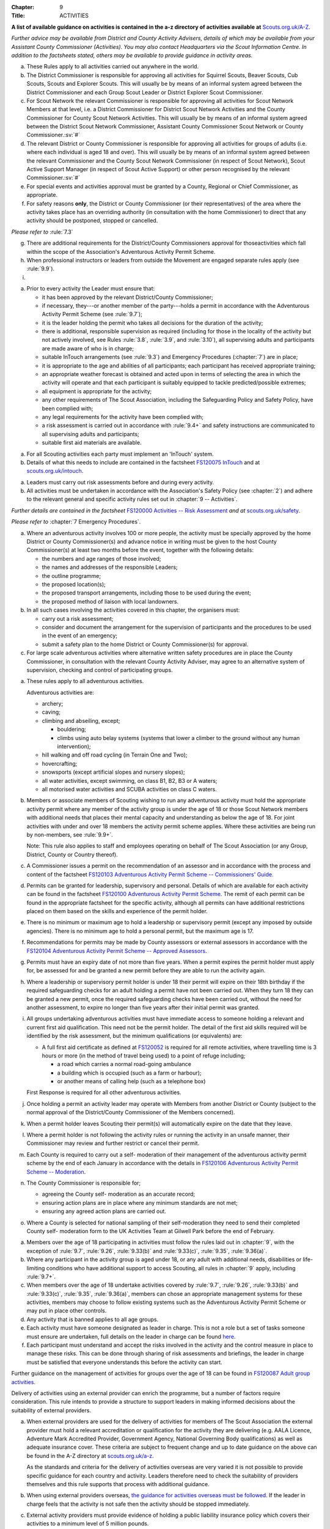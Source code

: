 :Chapter: 9
:Title: ACTIVITIES

**A list of available guidance on activities is contained in the a-z directory of activities available at** `Scouts.org.uk/A-Z <https://www.scouts.org.uk/activities/?orderBy=title%20asc&category=Adventure>`__.

*Further advice may be available from District and County Activity Advisers, details of which may be available from your Assistant County Commissioner (Activities). You may also contact Headquarters via the Scout Information Centre. In addition to the factsheets stated, others may be available to provide guidance in activity areas.*



.. rule:: 9.1 Activity Rules -- Application
a. These Rules apply to all activities carried out anywhere in the world.

b. The District Commissioner is responsible for approving all activities for Squirrel Scouts, Beaver Scouts, Cub Scouts, Scouts and Explorer Scouts. This will usually be by means of an informal system agreed between the District Commissioner and each Group Scout Leader or District Explorer Scout Commissioner.

c. For Scout Network the relevant Commissioner is responsible for approving all activities for Scout Network Members at that level, i.e. a District Commissioner for District Scout Network Activities and the County Commissioner for County Scout Network Activities. This will usually be by means of an informal system agreed between the District Scout Network Commissioner, Assistant County Commissioner Scout Network or County Commissioner.\ :sv:`#`

d. The relevant District or County Commissioner is responsible for approving all activities for groups of adults (i.e. where each individual is aged 18 and over). This will usually be by means of an informal system agreed between the relevant Commissioner and the County Scout Network Commissioner (in respect of Scout Network), Scout Active Support Manager (in respect of Scout Active Support) or other person recognised by the relevant Commissioner.\ :sv:`#`

e. For special events and activities approval must be granted by a County, Regional or Chief Commissioner, as appropriate.

f. For safety reasons **only**, the District or County Commissioner (or their representatives) of the area where the activity takes place has an overriding authority (in consultation with the home Commissioner) to direct that any activity should be postponed, stopped or cancelled.

*Please refer to* :rule:`7.3`

g. There are additional requirements for the District/County Commissioners approval for thoseactivities which fall within the scope of the Association's Adventurous Activity Permit Scheme.

h. When professional instructors or leaders from outside the Movement are engaged separate rules apply (see :rule:`9.9`).

i. .. body_blank::



.. rule:: 9.2 Preparations

a. Prior to every activity the Leader must ensure that:

   * it has been approved by the relevant District/County Commissioner;
   * if necessary, they---or another member of the party---holds a permit in accordance with the Adventurous Activity Permit Scheme (see :rule:`9.7`);
   * it is the leader holding the permit who takes all decisions for the duration of the activity;
   * there is additional, responsible supervision as required (including for those in the locality of the activity but not actively involved, see Rules :rule:`3.8`, :rule:`3.9`, and :rule:`3.10`), all supervising adults and participants are made aware of who is in charge;
   * suitable InTouch arrangements (see :rule:`9.3`) and Emergency Procedures (:chapter:`7`) are in place;
   * it is appropriate to the age and abilities of all participants; each participant has received appropriate training;
   * an appropriate weather forecast is obtained and acted upon in terms of selecting the area in which the activity will operate and that each participant is suitably equipped to tackle predicted/possible extremes;
   * all equipment is appropriate for the activity;
   * any other requirements of The Scout Association, including the Safeguarding Policy and Safety Policy, have been complied with;
   * any legal requirements for the activity have been complied with;
   * a risk assessment is carried out in accordance with :rule:`9.4+`
     and safety instructions are communicated to all supervising adults and participants;
   * suitable first aid materials are available.



.. rule:: 9.3 InTouch

a. For all Scouting activities each party must implement an 'InTouch' system.

b. Details of what this needs to include are contained in the factsheet `FS120075 InTouch <https://www.scouts.org.uk/volunteers/running-your-section/intouch/>`__ and at `scouts.org.uk/intouch <https://www.scouts.org.uk/volunteers/running-your-section/intouch/>`__.



.. rule:: 9.4 Risk Assessment

a. Leaders must carry out risk assessments before and during every activity.

b. All activities must be undertaken in accordance with the Association's Safety Policy (see :chapter:`2`) and adhere to the relevant general and specific activity rules set out in :chapter:`9 -- Activities`.

*Further details are contained in the factsheet* `FS120000 Activities -- Risk Assessment <https://www.scouts.org.uk/volunteers/staying-safe-and-safeguarding/risk-assessments/>`__ *and at* `scouts.org.uk/safety <https://www.scouts.org.uk/volunteers/staying-safe-and-safeguarding/safety/>`__.



.. rule:: 9.5 Emergency Procedure

*Please refer to* :chapter:`7 Emergency Procedures`.



.. rule:: 9.6 Large Scale Events

a. Where an adventurous activity involves 100 or more people, the activity must be specially approved by the home District or County Commissioner(s) and advance notice in writing must be given to the host County Commissioner(s) at least two months before the event, together with the following details:

   * the numbers and age ranges of those involved;
   * the names and addresses of the responsible Leaders;
   * the outline programme;
   * the proposed location(s);
   * the proposed transport arrangements, including those to be used during the event;
   * the proposed method of liaison with local landowners.

b. In all such cases involving the activities covered in this chapter, the organisers must:

   * carry out a risk assessment;
   * consider and document the arrangement for the supervision of participants and the procedures to be used in the event of an emergency;
   * submit a safety plan to the home District or County Commissioner(s) for approval.

c. For large scale adventurous activities where alternative written safety procedures are in place the County Commissioner, in consultation with the relevant County Activity Adviser, may agree to an alternative system of supervision, checking and control of participating groups.



.. rule:: 9.7 Adventurous Activities Permit Scheme

a. These rules apply to all adventurous activities.

   Adventurous activities are:

   * archery;
   * caving;
   * climbing and abseiling, except;

     * bouldering;
     * climbs using auto belay systems (systems that lower a climber to the ground without any human intervention);

   * hill walking and off road cycling (in Terrain One and Two);
   * hovercrafting;
   * snowsports (except artificial slopes and nursery slopes);
   * all water activities, except swimming, on class B1, B2, B3 or A waters;
   * all motorised water activities and SCUBA activities on class C waters.

b. Members or associate members of Scouting wishing to run any adventurous activity must hold the appropriate activity permit where any member of the activity group is under the age of 18 or those Scout Network members with additional needs that places their mental capacity and understanding as below the age of 18. For joint activities with under and over 18 members the activity permit scheme applies. Where these activities are being run by non-members, see :rule:`9.9+`.

   Note: This rule also applies to staff and employees operating on behalf of The Scout Association (or any Group, District, County or Country thereof).

c. A Commissioner issues a permit on the recommendation of an assessor and in accordance with the process and content of the factsheet `FS120103 Adventurous Activity Permit Scheme -- Commissioners' Guide <https://www.scouts.org.uk/volunteers/running-your-section/programme-guidance/activity-permit-scheme/commissioners-guide/>`__.

d. Permits can be granted for leadership, supervisory and personal. Details of which are available for each activity can be found in the factsheet `FS120100 Adventurous Activity Permit Scheme <https://www.scouts.org.uk/volunteers/running-your-section/programme-guidance/activity-permit-scheme/adventurous-activity-permit-scheme/>`__. The remit of each permit can be found in the appropriate factsheet for the specific activity, although all permits can have additional restrictions placed on them based on the skills and experience of the permit holder.

e. There is no minimum or maximum age to hold a leadership or supervisory permit (except any imposed by outside agencies). There is no minimum age to hold a personal permit, but the maximum age is 17.

f. Recommendations for permits may be made by County assessors or external assessors in accordance with the `FS120104 Adventurous Activity Permit Scheme -- Approved Assessors <https://www.scouts.org.uk/volunteers/running-your-section/programme-guidance/activity-permit-scheme/approved-assessors/>`__.

g. Permits must have an expiry date of not more than five years. When a permit expires the permit holder must apply for, be assessed for and be granted a new permit before they are able to run the activity again.

h. Where a leadership or supervisory permit holder is under 18 their permit will expire on their 18th birthday if the required safeguarding checks for an adult holding a permit have not been carried out. When they turn 18 they can be granted a new permit, once the required safeguarding checks have been carried out, without the need for another assessment, to expire no longer than five years after their initial permit was granted.

i. All groups undertaking adventurous activities must have immediate access to someone holding a relevant and current first aid qualification. This need not be the permit holder. The detail of the first aid skills required will be identified by the risk assessment, but the minimum qualifications (or equivalents) are:

   * A full first aid certificate as defined at `FS120052 <https://www.scouts.org.uk/volunteers/learning-development-and-awards/training/trainers/delivering-the-modules/delivering-ongoing-training-for-learners/first-aid-training/first-response-trainers-resources-and-information/>`__ is required for all remote activities, where travelling time is 3 hours or more (in the method of travel being used) to a point of refuge including;

     * a road which carries a normal road-going ambulance
     * a building which is occupied (such as a farm or harbour);
     * or another means of calling help (such as a telephone box)

   First Response is required for all other adventurous activities.

j. Once holding a permit an activity leader may operate with Members from another District or County (subject to the normal approval of the District/County Commissioner of the Members concerned).

k. When a permit holder leaves Scouting their permit(s) will automatically expire on the date that they leave.

l. Where a permit holder is not following the activity rules or running the activity in an unsafe manner, their Commissioner may review and further restrict or cancel their permit.

m. Each County is required to carry out a self- moderation of their management of the adventurous activity permit scheme by the end of each January in accordance with the details in `FS120106 Adventurous Activity Permit Scheme -- Moderation <https://www.scouts.org.uk/volunteers/running-your-section/programme-guidance/activity-permit-scheme/moderation/>`__.

n. The County Commissioner is responsible for;

   * agreeing the County self- moderation as an accurate record;
   * ensuring action plans are in place where any minimum standards are not met;
   * ensuring any agreed action plans are carried out.

o. Where a County is selected for national sampling of their self-moderation they need to send their completed County self- moderation form to the UK Activities Team at Gilwell Park before the end of February.



.. rule:: 9.8 Adult Groups undertaking activities

a. Members over the age of 18 participating in activities must follow the rules laid out in :chapter:`9`, with the exception of :rule:`9.7`, :rule:`9.26`, :rule:`9.33(b)` and :rule:`9.33(c)`, :rule:`9.35`, :rule:`9.36(a)`.

b. Where any participant in the activity group is aged under 18, or any adult with additional needs, disabilities or life-limiting conditions who have additional support to access Scouting, all rules in :chapter:`9` apply, including :rule:`9.7+`.

c. When members over the age of 18 undertake activities covered by :rule:`9.7`, :rule:`9.26`, :rule:`9.33(b)` and :rule:`9.33(c)`, :rule:`9.35`, :rule:`9.36(a)`, members can chose an appropriate management systems for these activities, members may choose to follow existing systems such as the Adventurous Activity Permit Scheme or may put in place other controls.

d. Any activity that is banned applies to all age groups.

e. Each activity must have someone designated as leader in charge. This is not a role but a set of tasks someone must ensure are undertaken, full details on the leader in charge can be found `here <https://www.scouts.org.uk/volunteers/staying-safe-and-safeguarding/safety/planning-and-assessing-risk/safety-practical-tips/leader-in-charge/>`__.

f. Each participant must understand and accept the risks involved in the activity and the control measure in place to manage these risks. This can be done through sharing of risk assessments and briefings, the leader in charge must be satisfied that everyone understands this before the activity can start.

Further guidance on the management of activities for groups over the age of 18 can be found in `FS120087 Adult group activities <https://www.scouts.org.uk/volunteers/running-your-section/programme-guidance/adult-groups-in-activities/>`__.



.. rule:: 9.9 Use of External Centres and Instructors

Delivery of activities using an external provider can enrich the programme, but a number of factors require consideration. This rule intends to provide a structure to support leaders in making informed decisions about the suitability of external providers.

a. When external providers are used for the delivery of activities for members of The Scout Association the external provider must hold a relevant accreditation or qualification for the activity they are delivering (e.g. AALA Licence, Adventure Mark Accredited Provider, Government Agency, National Governing Body qualifications) as well as adequate insurance cover. These criteria are subject to frequent change and up to date guidance on the above can be found in the A-Z directory at `scouts.org.uk/a-z <https://www.scouts.org.uk/activities/?orderBy=title%20asc&category=Adventure>`__.

   As the standards and criteria for the delivery of activities overseas are very varied it is not possible to provide specific guidance for each country and activity. Leaders therefore need to check the suitability of providers themselves and this rule supports that process with additional guidance.

b. When using external providers overseas, `the guidance for activities overseas must be followed <https://www.scouts.org.uk/volunteers/running-your-section/international-scouts-and-events/international-activities/adventurous-activities-abroad/>`__. If the leader in charge feels that the activity is not safe then the activity should be stopped immediately.

c. External activity providers must provide evidence of holding a public liability insurance policy which covers their activities to a minimum level of 5 million pounds.

d. Members when using external activity providers are required to follow all rules relevant to the activity as contained within :chapter:`9`, with the exception of any which explicitly relate to the delivery of Scout-led activity.



.. rule:: 9.10 Air Activities -- General

a. Rules :rule:`9.11`, :rule:`9.12`, and :rule:`9.13` apply to all forms of air experience flying and flying instruction undertaken by Members of the Movement.



.. rule:: 9.11 Access to Airfields

a. Before any Member of the Movement proceeds on to any private, civil or Service airfield the permission of the controlling body of the airfield must be obtained.

b. Any individual or party must be briefed as detailed in `FS120702 Access to Airfields <https://www.scouts.org.uk/volunteers/running-your-section/programme-guidance/general-activity-guidance/air-activities/access-to-airfields/>`__.

c. The above rules do not apply when visits to civil airports are confined to the spectators' enclosure or to Service establishments and civil airfields on open days or at air shows when using public enclosures.



.. rule:: 9.12 Air Activities -- Public Liability Insurance and Pilot and Aircraft Requirements

a. The pilot must comply with the Air Navigation Order, Rules of the Air, Joint Aviation Requirements -- Operations and any EASA Regulations supplementing or replacing them for licensing, medical and class/type ratings.

b. The aircraft must comply with the Air Navigation Order, Joint Aviation Requirements -- Operations and any EASA Regulations supplementing or replacing them for registration and maintenance (or the requirements of the Light Aircraft Association, the British Gliding Association and the British Microlight Aircraft Association to the extent that authority for such matters has been delegated to them).

c. The aircraft operator is required to either;

   * hold an Aviation Liability Insurance policy with a Combined Single Limit in respect of Third Party and Passenger Liability complying with the requirements of EC Regulation 785/2004 as enacted by The Civil Aviation (Insurance) Regulations 2005 or any amendment or replacement thereof, or
   * hold an Aviation Liability Insurance policy with a Split Liability complying with the requirements of EC Regulation 785/2004 as enacted by The Civil Aviation (Insurance) Regulations 2005 or any amendment or replacement thereof in respect to Third Party Liability and having a minimum in respect of Passenger Liability of 1 million pounds.

   In either case where the aircraft is a helicopter the Passenger Liability limit must be to a minimum Level of 5 million pounds.

   Suggested Endorsement: 'It is hereby noted that this policy includes the interest of The Scout Association as an additional insured in respect of flights involving members of the Scout Movement.'

   Where this endorsement is not in place an indemnity to Principal Clause should be contained within their policy documentation. Further support regarding this can be obtained from Unity Insurance.

d. All members undertaking Air Activities (including hovercrafting) are required to notify the Scout Information Centre (by phone or via the `Air Notifications form <https://app.smartsheet.com/b/form/d211477d42e64c5187a7b15af8201828>`__) beforehand or immediately after the activity takes place.



.. rule:: 9.13 Flight Briefings

a. Any Member of the Movement engaged in any flying activity must be given prior instruction in:

   * the use of the aircraft safety harness and other safety equipment;
   * the purpose of the flight, the sensations likely to be experienced and the method of clearing the ears on ascent and descent.
   * the emergency evacuation procedures including the use of an emergency parachute where appropriate.



.. rule:: 9.14 Unmanned Aerial Vehicles and Drones

This rule refers to unmanned aerial vehicles (UAVs) and drones.

These are defined as aircraft without pilots on board and fall within two categories based on the way they are controlled:

UAVs are flown via a remote control and are limited by the range of the transmitter, this includes all remote controlled aerial devices such as model aeroplanes and helicopters, including devices commonly referred to as drones but operating under remote control. These devices may be electric or petrol powered.

Drones are devices which are programmable and/or automated (using an on board computer system).

All activities involving UAV's must follow the regulations set out by the Civil Aviation Authority.

a. Scout led use of drones is not permitted and is not insured by The Scout Association. Members may only take part in activities using automated drones if this activity is operated by an external provider with appropriate aviation insurance cover.

b. Members may use UAVs which are operated using a remote control.

c. When operating UAVs, members must ensure that the site chosen for this activity is appropriate, consideration must be made to proximity to airfields and other similar environments as well as overhead power lines, nature reserves and/or private property.

d. Permission must be granted from the owner of the land and/or property that will be under the planned flightpath of the UAV, especially where images are being captured.

   If uncertain about the insurance requirements when operating using UAVs and/or drones please contact Unity (Scout Insurance Services).



.. rule:: 9.15
   :blank:



.. rule:: 9.16 Powered Aircraft Flying

a. Powered Flying involving payment (in accordance with the current Air Navigation Order):

   * the flight must be provided by an Air Operators Certificate holder or;
   * if the flight is of an instructive nature, it must be under the supervision of a flying instructor holding a valid JAR--FCL Flight Instructor Rating (or Part--FCL equivalent) or a European Aviation Safety Agency Licence at a Civil Aviation Authority Registered Training Facility or European Aviation Safety Agency equivalent.
   * the age, weight and maturity of the Scout Member under training must be considered by the Chief Flying Instructor (or their delegated representative) of the facility providing the instruction.
   * any Scout Members who are observers in passenger seats must not pay anything.

b. Powered Flying where no payment is involved.

   The requirement for pilot experience level is at least 200 hours total of which 100 hours are as pilot in command of an aircraft including;

   * at least 20 hours as pilot in command of an aircraft of the same type as that being used to carry Scout Members of which at least 3 hours must have been within the preceding 90 days;

     and

     at least 3 take offs and 3 landings as the sole manipulator of the controls of an aeroplane of the same type as that being used to carry Scout Members within the preceding 30 days.

c. Motor / Self launching glider flights must be under the supervision of a flying instructor holding a British Gliding Association Motor Gliding Instructor Rating or a Flight Instructor (SLMG) Rating at a British Gliding Association registered club. Age, weight and maturity of the Scout member under training must be considered by the Chief Flying Instructor (or their delegated representative) of the club.

d. Microlighting must be under the supervision of a holder of the National Private Pilots Licence (Microlight and Powered Parachute) or a UK PPL or JAR--FCL PPL with microlight class rating and following the guidance set out by the British Microlight Aircraft Association.



.. rule:: 9.17 Gliding

a. The flight must be under the supervision of a British Gliding Association Flying Instructor at a British Gliding Association registered club. Age, weight and maturity of the Scout Member under training must be considered by the Chief Flying Instructor (or their delegated representative) of the club.

NOTE: For motor / self-launching glider requirements please see :rule:`9.16(c)+`.



.. rule:: 9.18 Ballooning

a. Where payment is involved the flight must be under the provision of an Air Operators Certificate (Balloon) holder.

b. Where payment is not involved the pilot must hold a UK PPL (Balloon and Airship) and have at least 100 hours as pilot in charge of the type of balloon (hot air or gas) being used.



.. rule:: 9.19 Parachuting

a. Members may undertake parachute training supervised by a person holding an instructor rating of the British Parachute Association.

b. Members may undertake parachuting or skydiving through a recognised British Parachuting Association centre.



.. rule:: 9.20 Hang Gliding, Paragliding and Parascending

a. Hang gliding, paragliding and parascending training may only be undertaken under the supervision of a person holding a British Hang Gliding and Paragliding Association Senior Instructor Licence operating within a BHPA registered school.

b. Hang gliders, paragliders and parascending equipment purchased or used by Members must comply with the British Hang Gliding and Paragliding Association airworthiness requirements as set down in their Technical Manual.

c. Hang gliding, paragliding and parascending must be undertaken only at British Hang Gliding and Paragliding Association approved sites.

d. Members may undertake dual/tandem flights on hang gliders, paragliders or wing ascending canopies (this specifically excludes round canopies) with a pilot holding the appropriate British Hang Gliding and Paragliding Association dual licence.

   Members are not permitted to undertake dual/tandem flights using round canopies.

e. When overseas, professional instructors/pilots must hold the relevant national qualification or equivalent.

f. The flying of powered hang gliders and powered paragliders must fully comply with the appropriate rules above.



.. rule:: 9.21 Hovercrafting

a. Helmets must be worn by all those taking part in all organised Scout hovercrafting events, except in the case of :rule:`9.21(b)`.

b. A Sikh wearing a Turban may choose not to wear a helmet (ensuring there is no loose fabric which could be drawn into the fan). This does not apply to a Sikh wearing a Top Knot.

c. Buoyancy aids must be worn at all times when on board a hovercraft.

d. A remote cut off device must be fitted to any craft being used for solo training.

e. Hovercrafting over water may only take place on inland waters of Class C, B1 or B2 waters (as defined in :rule:`9.44(b)`).



.. rule:: 9.22 Creative Activities for Public Performance

a. All forms of creative activities intended for public performance must have the approval of the relevant Commissioner, or their designate. Public performance is defined in the relevant toolkit (`Staged Performances <https://www.scouts.org.uk/volunteers/running-your-section/programme-guidance/general-activity-guidance/creative-activities/staged-performances/>`__ or `Musical Performances <https://www.scouts.org.uk/volunteers/running-your-section/programme-guidance/general-activity-guidance/creative-activities/musical-performances/>`__).

b. .. body_blank::

c. Scout and Guide joint activities must be approved by both the relevant Scout and Girlguiding Commissioners.

d. All guidance and assessment criteria as laid down in the relevant toolkit must be met.

e. All staged and musical performances wishing to perform publically must undertake an assessment when any of the following apply:

   * their key participants significantly change as determined by the relevant Commissioner, or their designate,
   * the agreed period has elapsed since their last assessment, or prior to their first public performance,
   * the relevant Commissioner or their designate has reason or concern to submit the performance for re-assessment.

f. Musical performances assessment is granted for a maximum of three years.

g. Staged performances assessment is granted for a maximum of five years.

h. The relevant Commissioner, or their designate, can issue an exemption from the assessment to one-off performances. All other guidelines set out in the toolkits must still be followed.



.. rule:: 9.23
   :blank:



.. rule:: 9.24
   :blank:



.. rule:: 9.25
   :blank:



.. rule:: 9.26 Hill Walking and Off Road Cycling Permits

a. All activities in Terrain 1 or Terrain 2 must be under the direct control of, or supervised by, a person holding the appropriate permit (see :rule:`9.7`).

b. All activities in Terrain Zero must be approved by the relevant Commissioner (see :rule:`9.1(b)`)



.. rule:: 9.27 Hill Walking and Off Road Cycling -- Safety

For activities in Terrain One and Two as defined in :rule:`9.29` & :rule:`9.30`:

a. A detailed route plan must always be left with a responsible person not taking part in the activity.

b. Any route planning forms produced locally must contain at least the same information as sought in the Headquarters form.

c. The route plan should be cancelled or collected when the activity is completed.

d. Emergency cards must be carried by the party.

e. Any emergency cards produced locally must contain the same information as sought in the Headquarters form.

f. When Members take part in non-Scout events, the above rules may be varied at the discretion of their County Commissioner.



.. rule:: 9.28 Terrain Zero Definition

a. Terrain Zero describes terrain which meets one of the following criteria:

   i. Meets all the following criteria:

      * is below 500 metres above sea level; and
      * is within 30 minutes travelling time from a road which can take an ordinary road-going ambulance or a building which is occupied (such as a farm) or another means of summoning help (such as a telephone box); and
      * has no steep slopes or rocky terrain, where a slip may result in a fall (routes or areas where the average person would need to regularly use their hands at least for balance if not for actual progress. This does not stop people from using their hands as an aid to confidence.)

      or

   ii. is a road, or path adjacent to a road, on which you would expect to see traffic.

b. Activities undertaken in Terrain Zero must follow the guidance in `FS120426 Terrain Zero Activities <https://www.scouts.org.uk/volunteers/running-your-section/programme-guidance/general-activity-guidance/hillwalking/terrain-zero-activities/>`__.

Further information and support in defining Terrain Zero can be found in `FS120426 Terrain Zero Activities <https://www.scouts.org.uk/volunteers/running-your-section/programme-guidance/general-activity-guidance/hillwalking/terrain-zero-activities/>`__.



.. rule:: 9.29 Terrain One Definition

Terrain One describes terrain which meets all of the following criteria:

a. Meets any of the following criteria:

   * is below 800 metres but more than 500 metres above sea level or;
   * is more than 30 minutes but less than three hours travelling time from a road which can take an ordinary road-going ambulance or a building which is occupied (such as a farm) or another means of calling help (such as a telephone box).

     and

   * has no steep slopes or rocky terrain, where a slip may result in a fall (routes or areas where the average person would need to regularly use their hands at least for balance if not for actual progress. This does not stop people from using their hands as an aid to confidence.)

   and

b. Is not a road, or path adjacent to a road, on which you would expect to see traffic.

   and

c. Is not Terrain Two as defined by :rule:`9.30`



.. rule:: 9.30 Terrain Two Definition

Terrain Two describes terrain which meets all of the following criteria:

a. Meets any of the following criteria:

   * is over 800 metres above sea level or;
   * lies more than three hours travelling time from a road which can take an ordinary road-going ambulance or a building which is occupied (such as a farm) or another means of calling help (such as a telephone box), or:
   * has steep slopes or rocky terrain, where a slip may result in a fall (routes or areas where the average person would need to regularly use their hands at least for balance if not for actual progress). This excludes the planned use of ropes but ropes may be used to give confidence, or in an emergency situation. This also excludes climbing activities.

     and

b. Is not a road, or path adjacent to a road, on which you would expect to see traffic.



.. rule:: 9.31 Specialist Terrain

When in terrain or using skills that have not been assessed for a terrain 2 hillwalking or a climbing permit (such as glaciers, scrambling, via ferrata), then specific approval is required for the activity from the responsible Commissioner based on advice from someone with knowledge and experience of the activity. Specific approval is in addition to the holding of a terrain 2 hillwalking or climbing permit.



.. rule:: 9.32 Party Size

For activities in Terrain One and Two as defined in :rule:`9.29` & :rule:`9.30`:

a. Parties must consist of no more than eight, but no less than four people, except as provided for in :rule:`9.32(d)` below.

b. Each party must have a leader holding a permit or a designated party leader.

c. If more than one group is formed the parties must use different routes or, if using the same route, leave a clear time and distance interval between them -- so that they do not become mixed.

d. When walking directly to, and off the hills after, a multi pitch climb the party size may be less than four.

e. No leader with a permit to supervise the activity may do so with more than three parties, including their own.

f. When leaders holding permits are checking on the safety of Scout parties or their routes, the party size may be less than four. All the members of such a reduced party must each have the skills and experience required to travel safely in the hills in such circumstances, must follow rules regarding route plans and should plan to spend the minimum of time on their own.



.. rule:: 9.33 Snowsports

a. Snowsports environment definitions;

   * **Off Piste** -- Outside of marked and patrolled snowsports areas;
   * **On Piste** -- Within the marked and patrolled snowsports areas, including snowparks, except for those defined as nursery slopes;
   * **Nursery slopes** -- on piste runs designated for beginners by the body responsible for the snowsports area;
   * **Artificial slopes** -- either an indoor slope or an outdoor dry ski slope; except snowparks.

b. Short term personal permit exemptions can be granted by appropriately qualified people, as described in the snowsports factsheet `FS120457 <https://www.scouts.org.uk/volunteers/running-your-section/programme-guidance/general-activity-guidance/snowsports/>`__

c. For off piste snowsports, the relevant Terrain 1 or Terrain 2 Hillwalking Winter permit is also required.

d. Helmets must be worn by all those taking part in snowsports activities, except in the case of cross country skiing, ski touring when in walk mode or :rule:`9.33(e)`.

e. A Sikh wearing a Turban may choose to take part in snowsports activities without a helmet. This does not apply to a Sikh wearing a top knot.

NOTE: More information regarding these rules can be found at in `FS120424 Winter Sports <https://www.scouts.org.uk/volunteers/running-your-section/programme-guidance/general-activity-guidance/snowsports/winter-sports/>`__



.. rule:: 9.34 Climbing and Abseiling

a. Climbing helmets must always be worn by all those climbing or abseiling on natural features, except in the case of :rule:`9.34(c)`.

b. Climbing helmets need not be worn by those climbing or abseiling on artificial walls provided the activity leader is satisfied that the climber or abseiler has sufficient skill not to react unpredictably. Novices must always wear helmets, except in the case of :rule:`9.34(c)`. The use of helmets for climbing using auto belay systems must be determined by the activity risk assessment.

c. A Sikh wearing a Turban may choose to climb or abseil on natural features and artificial climbing walls without a helmet. This does not apply to a Sikh wearing a Top Knot.

d. All climbing equipment should be used following the manufacturer's guidelines. Where it is not possible to follow manufacturer's guidelines a backup / redundancy must be built into this element of the setup.

e. The storing, maintenance and replacement of all climbing equipment should follow the manufacturer's guidelines.

f. Automatic belay systems (systems that lower a climber down to the ground when they let go of the climbing wall without any human intervention) can be led by either:

   * A climbing permit holder (within the remit of their permit); or,
   * Following a written operating manual which must be agreed by a County Climbing Assessor.

   Further information about the automatic belay systems and mobile climbing walls can be found in `FS120427 Climbing -- auto belays and mobile walls <https://www.scouts.org.uk/volunteers/running-your-section/programme-guidance/general-activity-guidance/roped-activities/climbing-auto-belays-and-mobile-walls/>`__.

g. Abseiling and climbing activities can be run for non-members, when carried out following these rules, as long as the necessary extension of insurance cover is obtained.

   With effect from 1 January 2016, The Scout Association's Public Liability Policy has been extended to automatically cover Scout Groups allowing non-members to take part in their abseiling and climbing activities. There is no longer the need to buy the additional cover (this refers to those who are running or owning climbing activities at a Group level only). Cover is still required to be purchased for Scout campsites and activity centres, District and County owned climbing and abseiling walls. This includes mobile climbing walls used at any Scout premises and/or public events. If you are uncertain of the requirements for additional insurance for climbing and abseiling activities please contact Unity (Scout Insurance Services) for more information.

h. Other than (g) above, the only persons who may undertake abseiling and climbing activities using Scout equipment and/or under Scout supervision are Members of the Scout and Guide Movements.



.. rule:: 9.35 Caving and Mine Exploration

a. These rules apply to:

   * all caving systems (excluding show caves);
   * all mine exploration (excluding working show mines);

b. The leader holding the permit must ensure that before the party sets out it must:

   * have received adequate instruction in equipment and safety procedures;
   * be carrying the appropriate equipment.

c. The leader holding the permit must have:

   * taken advice on local knowledge, weather conditions and party size;
   * considered the use of local or professional guides.

d. No underground activity may be undertaken by a party of fewer than four.

e. A detailed plan must always be left on the surface with a responsible person in the host area.

f. Any forms produced locally must contain at least the same information as sought in the Headquarters form.

g. The plan should be cancelled or collected when the activity is completed.

h. All mines used for mine exploration must have a current inspection report covering the sections used that must be accessible to, and have been read by the permit holder.



.. rule:: 9.36 Archery

a. Archery must be run as specified in :rule:`9.7` or the `externally led archery page of scouts.org.uk <https://www.scouts.org.uk/activities/archery/>`__

b. Shooting at targets representing human beings or animals is not permitted as a part of any Scout activity, nor on property owned or leased by, or used in the name of, the Scout Movement (including Archery Tag and other combat style archery activities as per :rule:`9.67`).

c. The use of crossbows as a Scouting activity can be found in :rule:`9.37+`.



.. rule:: 9.37 Shooting

**Definition**

a. This rule applies to shooting activities using firearms as defined in law (including air guns with energy greater than 1 Joule), and also to the use of crossbows with a draw weight of 1.4kg or greater, re-enactment guns. This rule does not apply to paintballing, the use of laser guns and the use of toy guns.

**Targets**

b. Shooting at targets representing human beings or animals is not permitted as a part of any Scout activity, nor on property owned or leased by, or used in the name of, the Scout Movement.

**Parental consent**

c. Before engaging in shooting as an activity Leaders should take account of local feelings on shooting.

d. The parent/guardian should be supplied with detailed information on the nature of the activity when permission is sought. An example form is available on the `shooting pages of the website <https://www.scouts.org.uk/volunteers/running-your-section/programme-guidance/general-activity-guidance/shooting/>`__. Where other forms are used they should at least include this information.

e. When taking part in shooting activities members must have parental permission for all under 18's taking part.

**Transportation, storage and use**

f. No firearms, may be bought, owned or used by any Scout unit or campsite unless the relevant line manager has made arrangements to ensure that possession and use complies with all statutory requirements and any applicable bylaws.

g. Firearms may be taken on to Scout premises so long as permission is obtained from the owner or their representative and the person responsible for the activity (i.e. site warden/ manager or District Commissioner).

h. Members operating firearms as defined in the law must do so in line with the Firearms act 1968 (as amended) and other relevant legislation.

i. Members operating air guns and firearms in Northern Ireland must adhere to the Firearms (Northern Ireland) Order 2004.

j. Members operating in Scotland must hold a 'target shooting club's approval' issued by Police Scotland. The storage and operation of air guns must be accordance with the Air Weapon and Licencing (Scotland) Act 2015.

k. Members running events involving air gun activities in Scotland must hold an Event Permit issued by Police Scotland and operate air guns in accordance with the Air Weapon and Licencing (Scotland) Act 2015.

l. Members travelling to Scotland from elsewhere in the UK, and transporting their airguns in order to provide shooting activities require a Visitor Permit issued by Police Scotland. This must be acquired prior to the visit for either an individual or a group. Members must ensure that all shooting activities are carried out in line with the Air Weapon and Licencing (Scotland) Act 2015.

m. Wherever practical, shooting ranges should be out of bounds, except during the specified times for shooting, where the range and surrounding areas must be managed appropriately.

**Supervision**

n. In every case, shooting must be supervised by a competent and appropriately qualified `Range Conducting Officer <https://www.scouts.org.uk/volunteers/running-your-section/programme-guidance/general-activity-guidance/shooting/qualifications/>`__ who must have a knowledge of the correct use of the firearms being used and shall be responsible for ensuring compliance by all persons in the range with the relevant range safety and other rules.

o. Members may use firearms for historical re-enactment purposes as a member or guest of a club affiliated to the National Association of Re-enactment Societies and operating in accordance with their standards and codes of practice. Members using firearms under this rule remain subject to :rule:`9.37(c)` (which forbids shooting at targets representing human beings or animals).

p. The person in charge of crossbow activities where the crossbow has a draw weight in excess of 1.4kg must hold a minimum of YPS Tutor Sport Crossbow qualification from the National SmallBore Rifle Association (NSRA). Where members taking part in the activity are under the age of 18, the Range Officer or another person supervising participants in the activity must be aged not less than 21.

q. Members may practise shooting with firearms, whether requiring a Firearms Certificate or not, under any of the following circumstances:

   * as a member or guest of a club approved for this purpose by the relevant Government Department;
   * on Service premises under the supervision of an authorised member of the armed forces;
   * if the firearms are shotguns, clay pigeon shooting under the standards and controls of the Clay Pigeon Shooting Association (CPSA);

**Air guns**

r. Members may practise shooting with air guns which do not require a Firearms Certificate [except that in Northern Ireland a Firearms Certificate is always required] as follows:

   * the ranges must have been properly constructed to comply with guidelines issued by the NSRA or the National Rifle Association (NRA) and with any bye laws relevant to the location of the range;
   * the guns used must not be of an automatic nature;
   * the pellets used must be 'diabolo shaped' and of soft deformable metal such as lead;
   * the Range Conducting Officer must hold one of the qualifications listed in the current issue of the factsheet `FS120004 Shooting <https://www.scouts.org.uk/volunteers/running-your-section/programme-guidance/general-activity-guidance/shooting/>`__ and, if any of those shooting is under the age of 14, the Range Conducting Officer or another person supervising participants in the activity must be aged not less than 21;
   * for a temporary range, the Range Officer shall prescribe appropriate range safety and other rules, taking account of the particular circumstances of the range;
   * where the air guns being used are of greater than .177inch (4.5mm) calibre, shooting must take place outdoors on a range with a minimum distance to target of 12m.

Further guidance is available to support all of the above on the `shooting pages of scouts.org.uk <https://www.scouts.org.uk/volunteers/running-your-section/programme-guidance/general-activity-guidance/shooting/>`__.



.. rule:: 9.38 Tomahawk Throwing

a. The throwing of tomahawks and small hawks must follow the guidance in the `Tomahawk Throwing factsheet <https://www.scouts.org.uk/volunteers/running-your-section/programme-guidance/general-activity-guidance/tomahawk-throwing/>`__ (FS120011).

b. Throwing at targets representing human beings or animals is not permitted as a part of any Scout activity, nor on property owned or leased by, or used in the name of, the Scout Movement.

c. Throwing knives is not permitted within The Scout Association (see :rule:`9.67+`).



.. rule:: 9.39 Paintball Games

a. When taking part in paintballing members must:

   * use external operators who are members of the UK Paintball Association (UKPBA), the UK Paintball Sports Federation (UKPSF) or an equivalent body;
   * have parental permission for all under 18s taking part.



.. rule:: 9.40 Laser Games

a. Parental permission is required for laser games.

b. Parental permission is required for laser clay pigeon shooting.



.. rule:: 9.41 Aerial Runways

a. Aerial runways may only be constructed under the personal supervision of an experienced and responsible adult, who must also supervise its use and operation.

b. Aerial runways must be constructed and maintained in accordance with the factsheet `FS120006 Aerial Runway Code <https://www.scouts.org.uk/activities/aerial-runway/>`__.

c. The responsible adult must ensure that:

   * all equipment is checked before use;
   * the entire structure is checked regularly during the activity for safety.

d. The only persons who may use an aerial runway constructed by Members of the Scout Movement are Members of the Scout and Guide Movements.



.. rule:: 9.42 Water Activities -- General

a. Members taking part in any water activity (those which take place on or in the water) must be able to demonstrate to a suitable person their ability to swim 50 metres in clothing and equipment appropriate to the activity (where a buoyancy aid or life jacket is worn for the activity this may be used for the demonstration) and keep afloat for five minutes. Anyone unable to meet these requirements is classified as a non-swimmer and must follow :rule:`9.42(b)`.

b. A non-swimmer may take part in water activities, at the discretion of the person in charge, only if certain precautions are taken;

   * any non-swimmer must wear a lifejacket or buoyancy aid of approved design and be in the charge of an adult (this does not apply for swimming, paddling or activities near water).
   * there must be no more than one non-swimmer in any craft, unless a one-to-one ratio is maintained (one competent adult to one non-swimmer).
   * in the case of single-handed craft this should only be on C or B1 Waters (see :rule:`9.44(b)`) with supervision on a one-to-one basis (one competent adult to one non-swimmer).
   * Where non-swimmers are taking part in swimming activities (as defined in :rule:`9.50`) they must be under the direct supervision of an adult in the water. This must not exceed two nonswimmers to one adult.

c. The above conditions do not apply when below decks, protected in larger vessels or when using recognised forms of public transport.



.. rule:: 9.43 Life Jackets and Buoyancy Aids

a. All members taking part in water activities (excluding scuba diving, snorkelling, surfing, swimming and paddling (as defined in :rule:`9.49`)) must wear an EC approved buoyancy aid or lifejacket appropriate to the activity, weather conditions, size of the participant. This does not apply when below decks. Further guidance can be found in `FS120603 Water Safety (incorporating Lifejackets and Buoyancy Aids) <https://www.scouts.org.uk/volunteers/running-your-section/programme-guidance/general-activity-guidance/general-water-activities/water-safety-incorporating-lifejackets-and-buoyancy-aids/>`__.

b. The person in charge of any water activity must ensure that the lifejackets and buoyancy aids being used are fit for purpose and suitable for the activity on each occasion that it is used.



.. rule:: 9.44 Classification of Waters

a. All waters used for Scouting activities must be classified as C, B1, B2, B3 or A in accordance :rule:`9.44(b)`.

b. Water class definitions;

   * **Class C** -- safe inland waters which are less than 100m wide where flow causes little effect (including swimming pools);
   * **Class B1** -- sheltered inland waters and other sheltered water where currents and tides create no real danger;
   * **Class B2** -- the sea up to one mile from the shore, but excluding more dangerous waters close inshore; more sheltered parts of estuaries; large inland lakes and lochs; inland waters British Canoe Union Grade 2;
   * **Class B3** -- the sea up to three miles from the shore, but excluding more dangerous waters close inshore; busy commercial ports, exposed parts of estuaries; inland waters British Canoe Union Grade 3;
   * **Class A** -- open sea more than three miles from the shore, and other dangerous waters close inshore; inland waters British Canoe Union Grade 4 and above.

c. .. body_blank::

*The National Directory of Waters is available online at* https://www.scouts.org.uk/waterways/



.. rule:: 9.45 Activities on Class C Waters

All water activities on Class C waters (excluding swimming -- see :rule:`9.48` -- :rule:`9.52`,
SCUBA and motorised activities) must be approved by the relevant Commissioner and the standards contained in the factsheet `FS120623 Class C Waters <https://www.scouts.org.uk/volunteers/running-your-section/programme-guidance/general-activity-guidance/general-water-activities/class-c-waters/>`__



.. rule:: 9.46 Boats

a. All boats owned by or on long term loan to the Movement must have a unique identifier clearly marked on the craft.

b. When members take part in Scouting activities on waters controlled by the Canal and River Trust the members or group must be identifiable as part of The Scout Association to gain access to the waters within the TSA bulk license agreement.

c. All boats should have adequate marine insurance cover.

   Note: Craft which are foot or hand propelled, sailing craft or other craft not exceeding 5m in length are covered by TSA main policy. Any other craft will require additional marine cover.

d. .. body_blank::

e. The person in charge of any water activity must ensure that the craft and associated equipment are fit for purpose and suitable for the activity on each occasion that it is used.



.. rule:: 9.47 Charter Vessels

a. When vessels are hired or chartered the activity rules of the Association apply.

b. Before entering into a hire agreement which includes an indemnity clause (i.e. where it is assumed that the hirer will be responsible for damage, injury or loss) the agreement must be referred to Headquarters (see :rule:`9.9(e)`).

c. Where the vessel is chartered to be under the command of professional staff, the rules relating to permits do not apply.

d. When taking Members as passengers on hired sailing or powered craft, the leader responsible must:

   * have reasonable grounds to believe the person in charge of the craft, who must be either the owner or authorised by the owner, has the necessary knowledge, skill and experience;
   * ensure that the party understands the discipline necessary for safety including any local regulations or bye laws which may apply.



.. rule:: 9.48 Activities near the water

When activities take place near the water the guidance contained within the CCPR Group Safety at Water Margins document should be followed. This can be found `here <https://www.rospa.com/rospaweb/docs/advice-services/leisure-safety/groupsafety-watermargins.pdf>`__



.. rule:: 9.49 Paddling

When in water that is, for the individual taking part, below waist height (or knee height in moving water) when standing, leaders must:

* Conduct a risk assessment of the activity.
* Provide appropriate individual(s) as safety cover and equipment as identified by the risk assessment,
* Ensure any safety cover is in an appropriate position to provide effective cover.
* Ensure the participants are clearly visible above the water level at all times.



.. rule:: 9.50 Swimming -- General

When in water that is, for the individual taking part, above waist height (or knee height in moving water) when standing, leaders must follow the rules on swimming (:rule:`9.51` and :rule:`9.52`) except where:

* taking part in scuba diving or snorkelling
* it is a river crossing during hillwalking under the leadership of someone holding a hillwalking permit
* it is underground during caving or mine exploration under the leadership of someone holding a caving or mine exploration permit



.. rule:: 9.51 Swimming Activities -- Class C waters (including swimming pools)
a. When members of The Movement take part in a swimming activity in Class C waters there must be one responsible person in overall control.

b. This person must meet the requirements of any written operating procedure and carry out a risk assessment for the location and activity.

c. Where there are no operating procedures, the leader must ensure that:

   * Sufficient people are present to provide safety cover to those in the water as identified in the risk assessment.
   * The safety cover meet the requirements for providing safety cover for swimming activities (within `FS120620 -- Swimming <https://www.scouts.org.uk/volunteers/running-your-section/programme-guidance/general-activity-guidance/swimming/>`__).



.. rule:: 9.52 Swimming Activities -- All other open waters
a. When members of The Movement take part in a swimming activity in open waters of Class B1 or higher, there must be one responsible person in overall control.

b. This person must meet the requirements of any written operating procedure and carry out a risk assessment for the location and activity.

c. Where an attendant lifeguard is provided they must follow the direction of the lifeguard on duty.

d. Where an attendant lifeguard is not provided, leaders must ensure appropriate safety cover is present.

   The safety cover must either:

   * Hold the relevant elements of the RLSS Water Safety Management Programme (WSMP) `see FS120620 <https://www.scouts.org.uk/volunteers/running-your-section/programme-guidance/general-activity-guidance/swimming/>`__ as outlined below, (or an equivalent or higher qualification), and work within the remit of their award:

     * Sea (beaches etc): WSMP level 1, level 2 (beach) and level 3.
     * Flat inland water (lakes, lochs etc): WSMP level 1, level 2 (flat water) and level 3.
     * Moving inland water (rivers etc): WSMP level 1, level 2 (river) and level 3.

   or:

   * Hold a water activity permit (leadership or supervisory); operate within the remit of their permit (i.e. class of waters, group size etc) and meet the requirements for providing safety cover for swimming activities (within `FS120620 -- Swimming <https://www.scouts.org.uk/volunteers/running-your-section/programme-guidance/general-activity-guidance/swimming/>`__).



.. rule:: 9.53
   :blank:



.. rule:: 9.54 Scout Owned Swimming Facilities

a. Management Committees of Scout property with a swimming pool must operate the facility in accordance with the HSE guidance contained within `HSG 179 -- Managing Health and Safety in Swimming Pools <https://www.hse.gov.uk/pubns/books/hsg179.htm>`__.



.. rule:: 9.55 Nights Away Permit Scheme

a. All camping and residential experiences within the United Kingdom are subject to :rule:`9.55` -- :rule:`9.63`.

b. This includes all events where it is intended that young people will sleep overnight and arrangements are put in place for this purpose, such as sleepovers, camps, Pack Holidays and expeditions.

c. Nights away abroad are subject to :rule:`9.64`



.. rule:: 9.56 Nights Away Responsibilities

a. A Leader or other adult leading a camp or residential experience involving young people under 18 years old must:

   * hold a valid Nights Away Permit;
   * have the prior agreement of the young person's Section Leader;
   * have parental consent (method to be determined by the leader) in which parents are informed of key information about the event including which leaders are present;
   * as a minimum, attend the event during the time that provision is made for young people to be sleeping overnight. They remain responsible for the event at all times;
   * ensure the relevant notification is made, as per :rule:`9.57(l)`.

b. The District Commissioner is responsible for:

   * the issue of Nights Away Permits in accordance with the application, assessment and approval process and content of the appropriate factsheet; The Commissioner can only approve the issue of a Permit following the recommendation of a Nights Away Adviser and cannot increase the level of the permit beyond that recommended without a further assessment by an NAA.
   * suspension or withdrawal of Nights Away Permits as per :rule:`9.58`;
   * ensuring that all adult members who are present overnight at a nights away activity have current safeguarding and safety training recorded on Compass;
   * this rule does not apply to occasional helpers or to members of the Scout Network who are attending the event as a participant and are not supporting or delivering activities for members under the age of 18
   * the standards of all camping and residential experiences taking place in the District and may cancel an event, if judged necessary;
   * appointing one, or more, Nights Away Advisers in accordance with the process and content of the appropriate factsheet.

County Commissioners have these responsibilities for events and permits issued by the County.

c. For large scale events there needs to be a permit holder responsible for each residential group. There is no limit to the number of groups that a permit holder can be responsible for, but they remain responsible for the standard of the event for each group. In addition the permit holder must ensure the home Commissioner is notified (:rule:`9.57(m)`) and inform them of the total number of groups they are responsible for during the event.

d. All groups undertaking a nights away event must have immediate access to someone who has a current First Aid qualification, minimum First Response. The level of First Aid competence required for each event will be determined by the event risk assessment. However a full first aid certificate as defined in `FS120052 <https://www.scouts.org.uk/volunteers/learning-development-and-awards/training/learners/modules/ongoing-training-for-all/10-first-aid/>`__ is required for those operating in remote environments, where travelling time is 3 hours or more (in the method of travel being used) to a point of refuge, including;

   * a road which carries a normal road-going ambulance;
   * a building which is occupied (such as a farm or harbour);
   * or another means of calling help (such as a telephone box).

   The permit holder is not required to hold a first aid qualification.

e. The requirement to have completed a First Response course is waived for holders of a valid First Aid qualification, where the syllabus equals or exceeds that of a First Response course, including hypothermia and hyperthermia training.



.. rule:: 9.57 Nights Away Permits

a. There are four categories of permit:

   * indoor -- for staying in a building that has built in lighting and cooking facilities, toilets plumbed into a waste disposal system (i.e. a cess pit, storage tank or mains drains) and running drinking water;
   * campsite -- for staying at a site that has toilets plumbed into a waste disposal system (eg. a cess pit, storage tank or mains drains) and access to running drinking water;
   * Green Field -- for staying at any site where any of the above facilities do not exist -- for example, a summer camp on a farmer's field;
   * Lightweight Expedition -- for staying at any site for not more than one night before moving on. The core activity is a form of expedition, not residential, and all the equipment is transported with the participants. eg. QSA/DofE hikes, expedition hikes, canoe expeditions:

b. Those holding a Green Field Permit may lead residential events in the other three categories.

c. Those holding a Camp Site Permit may also run indoor residential events.

d. Those holding a Hillwalking Permit that includes lightweight camping in remote areas may also run Lightweight Expedition events.

e. Nights Away Permits are not Section specific and Districts and Counties must not operate a policy of issuing only Section specific permits.

f. A permit holder may operate with Members from another District or County (subject to the normal approval of the District/County Commissioner of the Members concerned).

g. Permit holders proposing to work outside their usual Section should obtain guidance from the Nights Away Adviser before the event takes place.

h. Permits can only be held by Members or Associate Members of The Scout Association.

i. There is no maximum age limit to gaining a nights Away Permit.

j. Permits must be renewed at intervals of not more than five years.

k. Permits will expire automatically if they are not renewed.

l. Assessment:

   i. An applicant will be assessed by a Nights Away Adviser appointed by the District or County Commissioner, who will recommend a level of permit to be granted;
   ii. Assessments will be carried out in accordance with the process and content of the appropriate factsheet.

m. Notification:

   i. The relevant home Commissioner (or their nominee) must be notified before any nights away event takes place. It is best practice for at least seven days' notice to be given;
   ii. The notification must include all the information required in the `Nights Away Notification Form <https://www.scouts.org.uk/volunteers/running-your-section/nights-away-and-camping/nights-away-permit-scheme/>`__ (NAN)
   iii. It is the responsibility of the Permit holder to ensure that appropriate notification is made for each group they are responsible for.
   iv. Adult groups are required to notify their relevant Commissioner of nights away events.



.. rule:: 9.58 Renewal, Restriction, Suspension or Withdrawal of Nights Away Permits

a. Any Leader who is alleged to have broken these activity rules must have their permit(s) suspended immediately.

b. The relevant Commissioner will promptly enquire into the allegation and determine whether the permit(s) are to be reinstated, modified or cancelled.

c. The relevant Commissioner may at any time impose restrictions, suspend, withdraw or not renew a permit provided they have reasonable grounds to do so. Any amendment of a permit's status is only valid if the record on Compass is updated as appropriate.

d. A Permit automatically expires if a member leaves the Scout Association



.. rule:: 9.59
   :blank:



.. rule:: 9.60
   :blank:



.. rule:: 9.61 Nights Away Passports

a. A Scout or Explorer Scout who wishes to lead a camping or residential event can do so when issued with an Event Passport, this is only valid for use with members of their own section.

b. Each Event Passport is issued for one event only by a permit holder experienced in the category of camp or residential experience proposed.

c. Event Passports cannot be given to anyone aged over 18 and cannot be used for joint explorer Scout/Scout Network events.

d. The permit holder has responsibility for notification (see :rule:`9.57(l)`).

e. The permit holder must provide support during both the preparation and the event itself and be satisfied that the young person has the required abilities, but is not required to attend the event.

*Event Passports and guidance are available from Scout Store or can be downloaded from the* `brand centre <https://scoutsbrand.org.uk>`__.

f. Those responsible for running Scout campsites or activity centres who hold a permit may issue site specific Event Passports for an extended period (up to a maximum of 12 months) covering multiple service events for those under 18 years working on projects on their site.

g. The home Commissioner must be informed of those under 18 years working on service team projects at Scout campsites and activity centres, but a separate NAN form for each occasion need not be completed if a range of dates is specified.

h. When leading a Scout Network residential event a passport or permit is not required, but notification (:rule:`9.57(l)`) is, and the event Leader must have first hand experience of camping or residential events and be familiar with the Association's appropriate resource material.

i. As part of the planning process parents must be informed of no leaders being present and of the supervision arrangements for a residential event using an event Passport and be satisfied with them prior to consenting to their child taking part.

*For adult / Scout ratios on Nights Away activities, see* :rule:`3.10`



.. rule:: 9.62 Family Nights Away

a. The permit holder is responsible for the overall camp and must ensure that all Scout Association rules are followed regardless of the presence of parents, carers or other adults.

b. .. body_blank::

c. .. body_blank::

Further information about Family Nights Away can be found `here <https://www.scouts.org.uk/volunteers/running-your-section/nights-away-and-camping/nights-away-resources/family-camps/>`__. Other guidance is given in the publication Nights Away.



.. rule:: 9.63 Expeditions and Events in Adventurous Country or Onboard Craft

a. All expeditions within the United Kingdom are covered by this Rule. Prior notification to relevant Commissioners of expeditions involving nights away must be given as described in :rule:`9.57(l)`.

b. Some events will require the leader to hold an appropriate Adventurous Activity Permit. (Terrain One and above or on board watercraft). There is no additional requirement to gain a Nights Away Permit if the Activity Permit included an assessment of the skills needed to supervise camping or other residential experiences.



.. rule:: 9.64 Visits Abroad

A Visit Abroad is defined as: 'Any visit outside the United Kingdom, the Channel islands and the Isle of Man on a recognised and approved Scouting activity or travelling in the name of Scouting. This applies to youth and adult Members, Associate Members and non-Members'.

'Youth and adult members, Associate Members and non-Members located within the British Scouting Overseas area and Northern Ireland are expected to follow the Visits Abroad Process when leaving the country where their group is registered. However, exceptionally, specific alternative arrangements may be approved and documented by a relevant Commissioner'.

**NOTE**: For NI Scouts travelling to the Republic of Ireland it is no longer a requirement to take out additional travel insurance, providing the trip is for no longer than 48 hours. If you feel that you require cover for emergency medical expenses, personal possession or cancellation then it is strongly advised that you should buy travel insurance. All members should carry a valid EHIC card for travelling within many European Countries including the Republic of Ireland. EHIC cards are obtainable from the NHS website.

a. A camp or residential experience abroad which includes Beaver Scouts, Cub Scouts, Scouts, or Explorer Scouts, must be led by an adult holding a relevant Nights Away Permit. For Scout Network visits abroad see :rule:`9.61(h)`.

b. All visits abroad must follow the VA Process and be approved at planning stage by the relevant Commissioner to the designation of the trip:

   * England and Northern Ireland: District or County Commissioner and Assistant County Commissioner for International.
   * Scotland: District or Regional Commissioner and Regional International Adviser.
   * Wales: District or Area Commissioner and Assistant Area Commissioner for International.
   * BSO: District Commissioner and Assistant Area Commissioner for International.
   * Countries/UK/HQ: UK International Commissioner, Scottish HQ Commissioner (International), Deputy Commissioner Wales -- Programme (International).

     The trip must then gain final approval and sign off by the relevant Commissioner before the visit leaves the UK. A VA Form must be submitted to the Assistant County Commissioner (International) or International Adviser who supports such events on behalf of United Kingdom headquarters. As part of this process, the Assistant County Commissioner for International (or equivalent) must complete the online VA notification form, notifying UK Headquarters of the trip.

     *The VA Form and guidance on the process can be found* `online <https://www.scouts.org.uk/volunteers/running-your-section/international-scouts-and-events/going-abroad-with-scouting/>`__ *or through notifying your Assistant County Commissioner (International) or County International Adviser (or equivalent) of your planned visit.*

c. The UK Leader in Charge of a visit abroad must ensure that adequate travel insurance has been arranged for all members of the party, and that suitable InTouch arrangements are in place (:rule:`9.3`)

d. The UK Leader in Charge of any adventurous activities abroad must apply the appropriate rules and hold the appropriate adventurous activity permits, classifying the hills/mountains or waters as defined in :rule:`9.28`, :rule:`9.29`, :rule:`9.30` and :rule:`9.44`, although the altitude criteria for hills/mountains may not apply in some areas. In case of doubt, the Assistant County Commissioner (Activities) or Adviser should be consulted.

e. When overseas, UK members may take part in activities being run by members of the host Scout organisation following the host organisation's guidance and rules. In this context, Kandersteg International Scout Centre is deemed an independent Scout organisation. There must be a Leader from the UK present who is able to halt the activity if they have safety concerns at any point. Activities forbidden by UK Scouting remain forbidden even when overseas. If using external providers overseas please see :rule:`9.9(b)` for further guidance.

f. UK Members including Members of the British Scouting Overseas under the age of 18 may only take part in group based hosted hospitality experiences (i.e. using group accommodation not private homes), they must not participate in home based hospitality experiences.

g. .. body_blank::

h. .. body_blank::



.. rule:: 9.65 Visits to the United Kingdom

a. Invitations to Scouts and Scouters or Guides and Guiders from abroad to visit or camp in the United Kingdom should not be confirmed until approval has been obtained from the District Commissioner. The Assistant County Commissioner (International) or the County International Adviser, if there is such a County appointment, should also be informed.

b. Where, in the activity rules in this chapter, reference is made to 'Members of the Scout and Guide Movements' this is taken to mean Members of an Association or Federation recognised by either the World Organisation of the Scout Movement (WOSM) or the World Association of Girl Guides and Girl Scouts (WAGGGS).

c. The Association's Personal Accident and Medical Expenses Insurance Policy does not cover adequately foreign Scouts and Guides visiting the United Kingdom (see :chapter:`8`).

d. Unity (Scout Insurance Services) should be informed of visiting parties or individuals and will advise whether additional cover is required.

e. It is advised that group based hospitality (i.e. accommodating Scouts and/or Guides from abroad in group accommodation not private homes) is the means of providing hospitality experiences. Under 18's may only participate in home based hospitality within the UK (i.e. in private homes) if the following conditions are met:

   i. they are Scouts and/or Guides from abroad (i.e. this specifically excludes UK Members including Members of British Scouting Overseas;
   ii. a Hosting Agreement must be in place and signed by all parties (i.e. UK Leader in Charge, leader of the Scouts and/or Guides from abroad, parents of Scouts and/or Guides from abroad and all adults who will be present overnight in the private home at the time of providing the experience);
   iii. all adults who will be present overnight in the private home at the time of providing the experience must have a valid Disclosure and sign a Hosting Agreement;
   iv. the UK Leader in Charge must confirm the suitability of a home based hospitality experience being offered in the UK to Scouts and/or Guides from abroad, this must be done by undertaking a home visit to the host family's home prior to the home hospitality experience taking place (the home visit can be delegated to another UK leader);
   v. where the home hospitality experience is for two or more nights a visit from the UK Leader in Charge (or their nominee) and the leader of the Scouts and/or Guides from abroad (or their nominee) is required during the stay and every two nights thereafter for the duration of the stay;
   vi. Scouts and/or Guides from abroad must be accommodated in at least a pair in each private home;
   vii. the UK Leader in Charge must consider appropriate control measures and contingency plans; and
   viii. the host District Commissioner (or their nominee) must approve the home based hospitality experience.

Further information and support can be found in Home and Hosted Hospitality Guidance.



.. rule:: 9.66
   :blank:



.. rule:: 9.67 Banned Activities

The following activities are not permitted within The Scout Association:

* Towing of inflatables behind powered watercraft (eg banana boating)
* Bungee jumping
* Hitch hiking
* Knife throwing
* Archery Tag and other combat style archery activities



.. rule:: 9.68
   :blank:



.. rule:: 9.69 Martial Arts

a. All martial arts must be carried out using the standards and controls laid down by the appropriate Sports Council recognised National Governing Body.



.. rule:: 9.70 Horse Riding and Pony Trekking

a. Activities involving horse riding or pony trekking must be carried out using a British equestrian Federation member body approved centre or club.

b. Horse riding helmets must be worn by all riders in all Scout riding activities, except in the case of :rule:`9.70(c)`.

c. A Sikh wearing a Turban may choose not to wear a horse riding helmet. This does not apply to a Sikh wearing a Top Knot.



.. rule:: 9.71 Cycling

a. Cycle safety helmets must be worn by all cyclists in all organised Scout cycling events, except in the case of :rule:`9.71(b)`.

b. A Sikh wearing a Turban may choose not to wear a cycle helmet. This does not apply to a Sikh wearing a Top Knot.



.. rule:: 9.72 Motor Sports

* Motorised activities away from public roads may be undertaken when:

  Participants must wear appropriate safety equipment for the activity being undertaken, this includes helmets for all off road and racing activities.

* Safety briefings must be given to all participants and marshals.

* The activity must take place in an area with clear separation and boundary between participants and spectators/ the public.

* The maximum speed must be considered based on the age and ability of the participant, the vehicle, the supervision, the terrain and any additional factors including legal restrictions on age e.g. quad biking.



.. rule:: 9.73
   :blank:



.. rule:: 9.74
   :blank:



.. rule:: 9.75
   :blank:



.. rule:: 9.76 Joint Activities or Joint Use of facilities with other Youth Organisations

A joint activity is one where youth members of both organisations are present.

a. Joint activities involving members of the Scout Movement with members of Girlguiding must be undertaken following the guidance in `FS120007 Joint Activites with Girlguiding <https://www.scouts.org.uk/volunteers/running-your-section/programme-guidance/general-activity-guidance/joint-adventurous-activities-with-girlguiding/>`__. Satisfaction in relation to Girlguiding policies and procedures will be monitored and maintained by Headquarters for the whole Association.

b. Joint activities involving members of the Scout Movement with members of other organisations (except Girlguiding) must be approved by the County Commissioner and following the guidance in `FS120013 Joint Activities with other organisations <https://www.scouts.org.uk/volunteers/running-your-section/programme-guidance/general-activity-guidance/joint-activities-with-other-organisations-except-girlguiding/>`__ Satisfaction about policies and procedures of these other organisations is the responsibility of the County Commissioner or their representative.

c. Those responsible for accepting bookings from other youth organisations for use of Scout camp sites, activity centres or other Scout owned facilities must satisfy themselves that:

   * the Safeguarding and Safety Polices of the Association will be adhered to;
   * all adults in the party have been deemed suitable to work with young people by their own organisation;
   * they are aware of The Scout Association's internal rules and good practice.

d. The above should be an integral part of any booking procedure.

e. Scout Counties, Districts and Groups are able to make their own decisions on the use of their facilities. Much will depend on the situation locally.



.. rule:: 9.77 Other Activities

a. There are many opportunities for Members to take part in activities which are not specifically covered in the activity rules.

   Before undertaking an activity of this nature the Leader concerned must:

   * assess the risks involved, document and communicate this to all involved;
   * ensure all Members' physical and/or emotional wellbeing can meet the requirements of the activity;
   * ensure that all equipment used fits the participants and is suitable for the activity;
   * obtain the approval of the relevant District/County Commissioner or their nominee.



.. rule:: 9.78 High Ropes Activities

a. High ropes activities are:

   * Any off ground activity, not covered by the adventurous activity permit scheme that should use a belay or similar safety system such as cow's tails or a trolley system. Examples of what activities are included within this can be found in `FS120423 High Ropes <https://www.scouts.org.uk/volunteers/running-your-section/programme-guidance/general-activity-guidance/roped-activities/high-ropes/>`__.

b. Temporary high ropes structures are:

   * A high ropes construction erected for a single event or no longer than a week, whichever is longer.

c. Permanent high ropes structures are:

   * A high ropes construction not classed as temporary.



.. rule:: 9.79 Permanent High Ropes Activities

Permanent high ropes activities are defined in :rule:`9.78+`

a. Construction and maintenance of permanent high ropes structures must follow the guidelines in AAIAC (Adventure Activities Industry Advisory Committee) -- The UK Ropes Course Guide. This can be found at `here <https://www.scouts.org.uk/volunteers/running-your-section/programme-guidance/general-activity-guidance/roped-activities/high-ropes/>`__

b. Permanent high ropes structures must have a written operating manual which needs to be approved by a Technical Adviser. The minimum qualification of a Technical Adviser is Mountain Instructor Award (MIA) or a European Ropes Course Association (ERCA) qualified high ropes instructor qualified to rescue (or equivalent of higher).

Further details of what should be included within the operating manual and how to find a Technical Adviser can be found in `FS120423 High Ropes <https://www.scouts.org.uk/volunteers/running-your-section/programme-guidance/general-activity-guidance/roped-activities/high-ropes/>`__.



.. rule:: 9.80 Temporary High Ropes Activities

Temporary high ropes activities are defined in :rule:`9.78+`

a. Construction of temporary high ropes activities must follow the guidelines contained in `FS120423 High Ropes <https://www.scouts.org.uk/volunteers/running-your-section/programme-guidance/general-activity-guidance/roped-activities/high-ropes/>`__.

b. Temporary high ropes activities must be constructed and operated either:

   * By the holder of a climbing permit (that includes selecting anchors and setting up belay systems), or a caving or mine exploration permit holder (not including a permit for caving or mine exploration -- no vertical pitches). The permit holder may only operate to the limits of their existing permit (group size, supervision levels etc).

   Or

   * Using a setup agreed by a County Climbing Assessor or a European Ropes Course Association (ERCA) instructor qualified to rescue (or equivalent or higher), **and**

     which is:

     * Constructed by a competent person, **and**
     * has a written operating manual,

     both of which must be agreed by a County Climbing Assessor or a European Ropes Course Association (ERCA) instructor qualified to rescue (or equivalent or higher).

Further details of what should be included within the operating manual and how to find and check an ERCA instructor can be found in `FS120423 High Ropes <https://www.scouts.org.uk/volunteers/running-your-section/programme-guidance/general-activity-guidance/roped-activities/high-ropes/>`__.



.. rule:: 9.81 Fencing

All fencing activities must be carried out using the standards and controls laid down by British Fencing.
